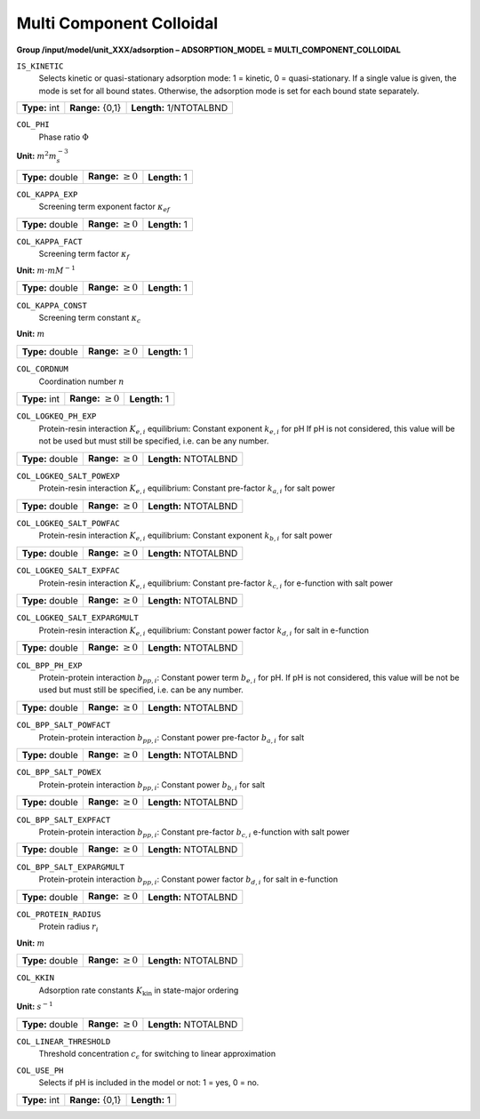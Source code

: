 .. _multi_component_colloidal_config:

Multi Component Colloidal
~~~~~~~~~~~~~~~~~~~~~~~~~

**Group /input/model/unit_XXX/adsorption – ADSORPTION_MODEL = MULTI_COMPONENT_COLLOIDAL**


``IS_KINETIC``
   Selects kinetic or quasi-stationary adsorption mode: 1 = kinetic, 0 =
   quasi-stationary. If a single value is given, the mode is set for all
   bound states. Otherwise, the adsorption mode is set for each bound
   state separately.

===================  =========================  =========================================
**Type:** int        **Range:** {0,1}  		    **Length:** 1/NTOTALBND
===================  =========================  =========================================

``COL_PHI``
   Phase ratio :math:`\Phi`

**Unit:** :math:`m^{2} m_{s}^{-3}`

===================  =========================  =========================================
**Type:** double     **Range:** :math:`\ge 0`   **Length:** 1
===================  =========================  =========================================

``COL_KAPPA_EXP``
   Screening term exponent factor :math:`\kappa_{ef}`

===================  =========================  =========================================
**Type:** double     **Range:** :math:`\ge 0`   **Length:** 1
===================  =========================  =========================================

``COL_KAPPA_FACT``
   Screening term factor :math:`\kappa_{f}`

**Unit:** :math:`m \cdot mM^{-1}`

===================  =========================  =========================================
**Type:** double     **Range:** :math:`\ge 0`   **Length:** 1
===================  =========================  =========================================

``COL_KAPPA_CONST``
   Screening term constant :math:`\kappa_{c}`

**Unit:** :math:`m`

===================  =========================  =========================================
**Type:** double     **Range:** :math:`\ge 0`   **Length:** 1
===================  =========================  =========================================

``COL_CORDNUM``
   Coordination number :math:`n`

===================  =========================  =========================================
**Type:** int        **Range:** :math:`\ge 0`   **Length:** 1
===================  =========================  =========================================

``COL_LOGKEQ_PH_EXP``
   Protein-resin interaction :math:`K_{e,i}` equilibrium: Constant exponent :math:`k_{e,i}` for pH
   If pH is not considered, this value will be not be used but must still be specified, i.e. can be any number.

===================  =========================  =========================================
**Type:** double     **Range:** :math:`\ge 0`   **Length:** NTOTALBND
===================  =========================  =========================================

``COL_LOGKEQ_SALT_POWEXP``
   Protein-resin interaction :math:`K_{e,i}` equilibrium: Constant pre-factor :math:`k_{a,i}` for salt power

===================  =========================  =========================================
**Type:** double     **Range:** :math:`\ge 0`   **Length:** NTOTALBND
===================  =========================  =========================================

``COL_LOGKEQ_SALT_POWFAC``
   Protein-resin interaction :math:`K_{e,i}` equilibrium: Constant exponent :math:`k_{b,i}` for salt power

===================  =========================  =========================================
**Type:** double     **Range:** :math:`\ge 0`   **Length:** NTOTALBND
===================  =========================  =========================================

``COL_LOGKEQ_SALT_EXPFAC``
   Protein-resin interaction :math:`K_{e,i}` equilibrium: Constant pre-factor :math:`k_{c,i}` for e-function with salt power

===================  =========================  =========================================
**Type:** double     **Range:** :math:`\ge 0`   **Length:** NTOTALBND
===================  =========================  =========================================

``COL_LOGKEQ_SALT_EXPARGMULT``
   Protein-resin interaction :math:`K_{e,i}` equilibrium: Constant power factor :math:`k_{d,i}` for salt in e-function

===================  =========================  =========================================
**Type:** double     **Range:** :math:`\ge 0`   **Length:** NTOTALBND
===================  =========================  =========================================

``COL_BPP_PH_EXP``
   Protein-protein interaction :math:`b_{pp,i}`: Constant power term :math:`b_{e,i}` for pH.
   If pH is not considered, this value will be not be used but must still be specified, i.e. can be any number.

===================  =========================  =========================================
**Type:** double     **Range:** :math:`\ge 0`   **Length:** NTOTALBND
===================  =========================  =========================================

``COL_BPP_SALT_POWFACT``
   Protein-protein interaction :math:`b_{pp,i}`: Constant power pre-factor :math:`b_{a,i}` for salt

===================  =========================  =========================================
**Type:** double     **Range:** :math:`\ge 0`   **Length:** NTOTALBND
===================  =========================  =========================================

``COL_BPP_SALT_POWEX``
   Protein-protein interaction :math:`b_{pp,i}`: Constant power :math:`b_{b,i}` for salt

===================  =========================  =========================================
**Type:** double     **Range:** :math:`\ge 0`   **Length:** NTOTALBND
===================  =========================  =========================================

``COL_BPP_SALT_EXPFACT``
   Protein-protein interaction :math:`b_{pp,i}`: Constant pre-factor :math:`b_{c,i}` e-function with salt power

===================  =========================  =========================================
**Type:** double     **Range:** :math:`\ge 0`   **Length:** NTOTALBND
===================  =========================  =========================================

``COL_BPP_SALT_EXPARGMULT``
   Protein-protein interaction :math:`b_{pp,i}`: Constant power factor :math:`b_{d,i}` for salt in e-function 

===================  =========================  =========================================
**Type:** double     **Range:** :math:`\ge 0`   **Length:** NTOTALBND
===================  =========================  =========================================

``COL_PROTEIN_RADIUS``
   Protein radius :math:`r_i`

**Unit:** :math:`m`

===================  =========================  =========================================
**Type:** double     **Range:** :math:`\ge 0`   **Length:** NTOTALBND
===================  =========================  =========================================

``COL_KKIN``
   Adsorption rate constants :math:`K_\text{kin}` in state-major ordering

**Unit:** :math:`s^{-1}`

===================  =========================  =========================================
**Type:** double     **Range:** :math:`\ge 0`   **Length:** NTOTALBND
===================  =========================  =========================================

``COL_LINEAR_THRESHOLD``
   Threshold concentration :math:`c_\epsilon` for switching to linear approximation

===================  =========================  =========================================
**Type:** double     **Range:** :math:`> 0`   **Length:** 1
===================  =========================  =========================================

``COL_USE_PH``
   Selects if pH is included in the model or not: 1 = yes, 0 = no.

===================  =========================  =========================================
**Type:** int        **Range:** {0,1}           **Length:** 1
===================  =========================  =========================================

